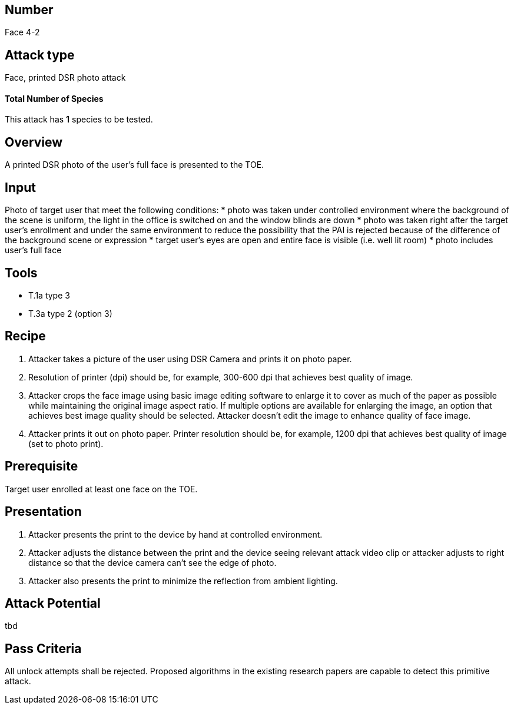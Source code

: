 == Number
Face 4-2

== Attack type
Face, printed DSR photo attack

==== Total Number of Species
This attack has *1* species to be tested.

== Overview
A printed DSR photo of the user’s full face is presented to the TOE.

== Input
Photo of target user that meet the following conditions:
* photo was taken under controlled environment where the background of the scene is uniform, the light in the office is switched on and the window blinds are down
* photo was taken right after the target user’s enrollment and under the same environment to reduce the possibility that the PAI is rejected because of the difference of the background scene or expression
* target user’s eyes are open and entire face is visible (i.e. well lit room)
* photo includes user’s full face

== Tools
* T.1a type 3
* T.3a type 2 (option 3)

== Recipe
. Attacker takes a picture of the user using DSR Camera and prints it on photo paper.
. Resolution of printer (dpi) should be, for example, 300-600 dpi that achieves best quality of image.
. Attacker crops the face image using basic image editing software to enlarge it to cover as much of the paper as possible while maintaining the original image aspect ratio. If multiple options are available for enlarging the image, an option that achieves best image quality should be selected. Attacker doesn’t edit the image to enhance quality of face image.
. Attacker prints it out on photo paper. Printer resolution should be, for example, 1200 dpi that achieves best quality of image (set to photo print).

== Prerequisite
Target user enrolled at least one face on the TOE.

== Presentation
. Attacker presents the print to the device by hand at controlled environment.
. Attacker adjusts the distance between the print and the device seeing relevant attack video clip or attacker adjusts to right distance so that the device camera can’t see the edge of photo.
. Attacker also presents the print to minimize the reflection from ambient lighting.

== Attack Potential
tbd

== Pass Criteria
All unlock attempts shall be rejected. Proposed algorithms in the existing research papers are capable to detect this primitive attack.